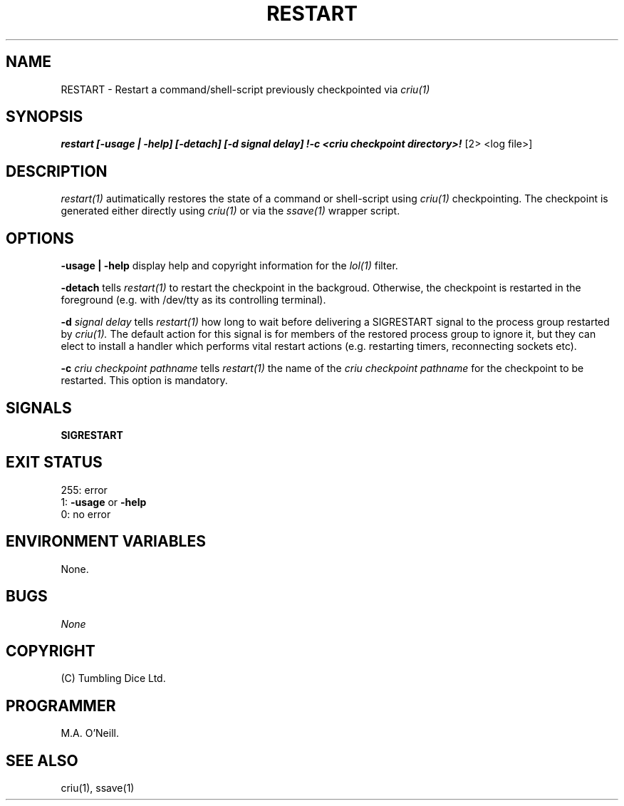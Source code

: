 .TH RESTART 1 "15th December 2017" "PUPSP3 commands" "PUPSP3 commands"

.SH NAME
RESTART \- Restart a command/shell-script previously checkpointed via
.I criu(1) 
.br

.SH SYNOPSIS
.B restart 
.B [-usage | -help]
.B [-detach] [-d signal delay] !-c <criu checkpoint directory>!
[2> <log file>]
.br

.SH DESCRIPTION
.I restart(1)
autimatically restores the state of a command or shell-script using
.I criu(1)
checkpointing. The checkpoint is generated either directly using
.I criu(1)
or via the
.I ssave(1)
wrapper script.
.br


.SH OPTIONS

.B -usage | -help
display help and copyright information for the
.I lol(1)
filter.
.br

.B -detach
tells
.I restart(1)
to restart the checkpoint in the backgroud. Otherwise, the checkpoint is
restarted in the foreground (e.g. with /dev/tty as its controlling terminal).
.br

.B -d
.I signal delay
tells
.I restart(1)
how long to wait before delivering a SIGRESTART signal to the process group
restarted by
.I criu(1).
The default action for this signal is for members of the restored process
group to ignore it, but they can elect to install a handler which performs
vital restart actions (e.g. restarting timers, reconnecting sockets etc).
.br

.B -c
.I criu checkpoint pathname 
tells
.I restart(1)
the name of the
.I criu checkpoint pathname 
for the checkpoint to be restarted. This option is mandatory.
.br

.SH SIGNALS
.B SIGRESTART
.br

.SH EXIT STATUS

255: error
.br
1:
.B -usage
or
.B -help
.br
0: no error
.br

.SH ENVIRONMENT VARIABLES
None.
.br

.SH BUGS
.I None

.SH COPYRIGHT
(C) Tumbling Dice Ltd.
.br

.SH PROGRAMMER
M.A. O'Neill.
.br

.SH SEE ALSO
criu(1), ssave(1)
.br
